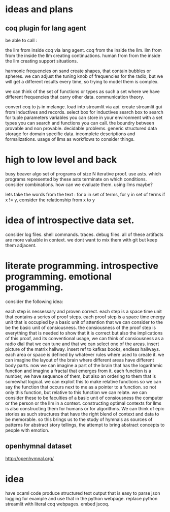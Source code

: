 * ideas and plans
** coq plugin for lang agent
be able to call :

 the llm from inside coq via lang agent.
 coq from the inside the llm.
 llm from from the inside the llm
   creating continuations.
 human from from the inside the llm
   creating support situations.

harmonic frequencies on sand create shapes, that contain bubbles or spheres.
we can adjust the tuning knob of frequencies for the radio,
but we will get a different results every time, so trying to model them is
complex.

we can think of the set of functions or types as such a set where we have
different frequencies that carry other data. communication theory.


convert coq to js in melange.
load into streamlit via api.
create streamlit gui from inductives and records.
select box for inductives
search box to search for tuple parameters
variables you can store in your environment with
a set types you can search
and functions you can call.
the boundry between provable and non provable.
decidable problems.
generic structured data storage for domain specific data.
incomplete descriptions and formalizations.
usage of llms as workflows to consider things.

* high to low level and back

busy beaver algo
set of programs of size N
iterative proof.
use asts.
which programs represented by these asts terminate
on which conditions.
consider combinations.
how can we evaluate them.
using llms maybe?

lets take the words from the text : 
for x in set of terms,
for y in set of terms
if x != y, consider the relationship from x to y

* idea of introspective data set.
consider log files.
shell commands.
traces. debug files.
all of these artifacts are more valuable in context.
we dont want to mix them with git but keep them adjacent.

* literate programming. introspective programming. emotional progamming.

consider the following idea:

each step is nessessary and proven correct.
each step is a space time unit that contains a series of proof steps.
each proof step  is a space time energy unit that is occupied by a basic unit
of attention that we can consider to the be the basic unit of consiousness.
the consiousness of the proof step is everything that is needed to show that it is correct
but also the implications of this proof, and its conventional usage,
we can think of consiousness as a radio dial that we can tune
and that we can select one of the areas.
insert picture of the matrix hallway.
insert ref to kafkas books, endless hallways.
each area or space is defined by whatever rules where used to create it.
we can imagine the layout of the brain where different areas have different
body parts. now we can imagine a part of the brain that has the logarithmic
function and imagine a fractal that emerges from it.
each function is a number, we have sequence of them, but also an ordering to them that is somewhat logical.
we can exploit this to make relative functions so we can say
the function that occurs next to me as a pointer to a function.
so not only this function, but relative to this function we can relate.
we can consider these to be faculties of a basic unit of consiousness
the computer or the person or the llm in a context.
constructing optimal contexts for llms is also constructing them for humans
or for algorithms. We can think of epic stories as such structures that have the right blend of context and data to be memorable.
so this brings us to the study of hymnals as sources of patterns for abstract story tellings,
the attempt to bring abstract concepts to people with emotion.

** openhymnal dataset
http://openhymnal.org/


* idea
have ocaml code produce structured text output that is easy to parse
json logging for example and use that in the python webpage.
replace python streamlit with literal coq webpages.
embed jscoq.
